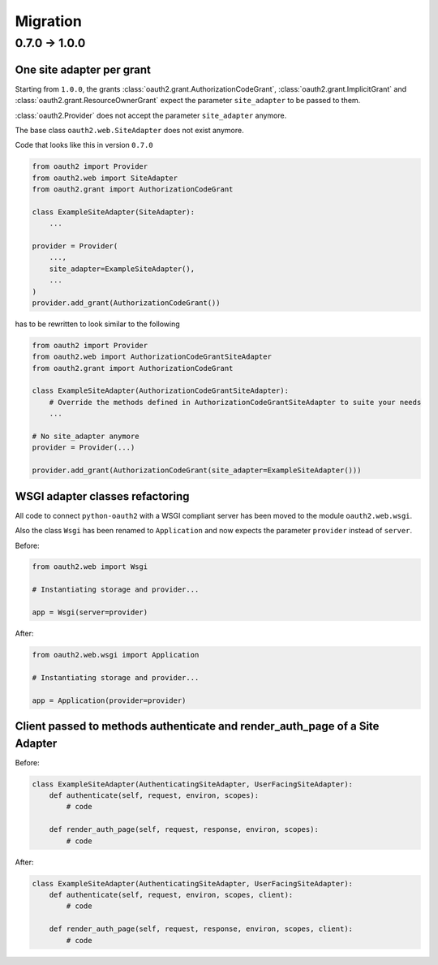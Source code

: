 Migration
=========

0.7.0 -> 1.0.0
--------------

One site adapter per grant
^^^^^^^^^^^^^^^^^^^^^^^^^^

Starting from ``1.0.0``, the grants
:class:`oauth2.grant.AuthorizationCodeGrant`,
:class:`oauth2.grant.ImplicitGrant` and
:class:`oauth2.grant.ResourceOwnerGrant` expect the parameter ``site_adapter``
to be passed to them.

:class:`oauth2.Provider` does not accept the parameter ``site_adapter``
anymore.

The base class ``oauth2.web.SiteAdapter`` does not exist anymore.

Code that looks like this in version ``0.7.0``

.. code-block:: python

   from oauth2 import Provider
   from oauth2.web import SiteAdapter
   from oauth2.grant import AuthorizationCodeGrant

   class ExampleSiteAdapter(SiteAdapter):
       ...

   provider = Provider(
       ...,
       site_adapter=ExampleSiteAdapter(),
       ...
   )
   provider.add_grant(AuthorizationCodeGrant())

has to be rewritten to look similar to the following

.. code-block:: python

   from oauth2 import Provider
   from oauth2.web import AuthorizationCodeGrantSiteAdapter
   from oauth2.grant import AuthorizationCodeGrant

   class ExampleSiteAdapter(AuthorizationCodeGrantSiteAdapter):
       # Override the methods defined in AuthorizationCodeGrantSiteAdapter to suite your needs
       ...

   # No site_adapter anymore
   provider = Provider(...)

   provider.add_grant(AuthorizationCodeGrant(site_adapter=ExampleSiteAdapter()))


WSGI adapter classes refactoring
^^^^^^^^^^^^^^^^^^^^^^^^^^^^^^^^

All code to connect ``python-oauth2`` with a WSGI compliant server has been
moved to the module ``oauth2.web.wsgi``.

Also the class ``Wsgi`` has been renamed to ``Application`` and now expects
the parameter ``provider`` instead of ``server``.

Before:

.. code-block:: python

    from oauth2.web import Wsgi

    # Instantiating storage and provider...

    app = Wsgi(server=provider)


After:

.. code-block:: python

    from oauth2.web.wsgi import Application

    # Instantiating storage and provider...

    app = Application(provider=provider)


Client passed to methods authenticate and render_auth_page of a Site Adapter
^^^^^^^^^^^^^^^^^^^^^^^^^^^^^^^^^^^^^^^^^^^^^^^^^^^^^^^^^^^^^^^^^^^^^^^^^^^^

Before:

.. code-block:: python

    class ExampleSiteAdapter(AuthenticatingSiteAdapter, UserFacingSiteAdapter):
        def authenticate(self, request, environ, scopes):
            # code

        def render_auth_page(self, request, response, environ, scopes):
            # code


After:

.. code-block:: python

    class ExampleSiteAdapter(AuthenticatingSiteAdapter, UserFacingSiteAdapter):
        def authenticate(self, request, environ, scopes, client):
            # code

        def render_auth_page(self, request, response, environ, scopes, client):
            # code


